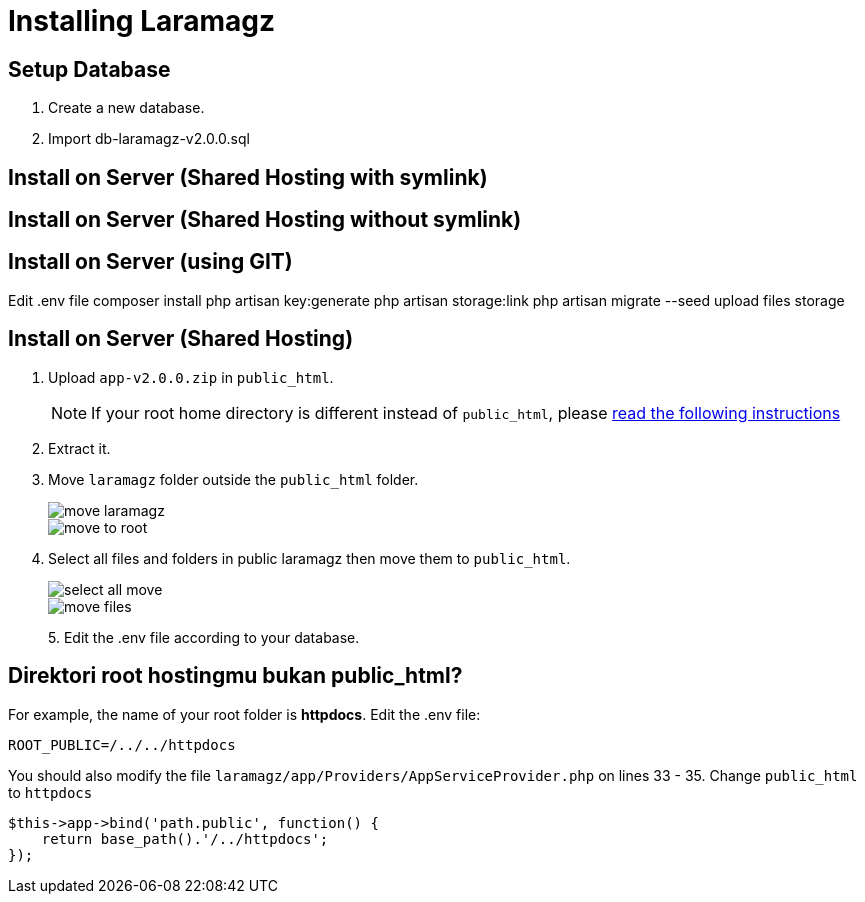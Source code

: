 = Installing Laramagz

== Setup Database 

1. Create a new database.
2. Import db-laramagz-v2.0.0.sql

== Install on Server (Shared Hosting with symlink)
== Install on Server (Shared Hosting without symlink)
== Install on Server (using GIT)


Edit .env file
composer install
php artisan key:generate
php artisan storage:link
php artisan migrate --seed
upload files storage

== Install on Server (Shared Hosting)

1. Upload `app-v2.0.0.zip` in `public_html`. 
+
[NOTE]
====
If your root home directory is different instead of `public_html`, please <<instruction, read the following instructions>>
====
+
2. Extract it.
3. Move `laramagz` folder outside the `public_html` folder.
+
image::move-laramagz.png[align=center]
+
image::move-to-root.png[align=center]
4. Select all files and folders in public laramagz then move them to `public_html`.
+
image::select-all-move.png[align=center]
+
image::move-files.png[align=center]
+
5. 
Edit the .env file according to your database.

[#instruction]
== Direktori root hostingmu bukan public_html?

For example, the name of your root folder is *httpdocs*. Edit the .env file:

```
ROOT_PUBLIC=/../../httpdocs
```

You should also modify the file `laramagz/app/Providers/AppServiceProvider.php` on lines 33 - 35. Change `public_html` to `httpdocs`

```php
$this->app->bind('path.public', function() {
    return base_path().'/../httpdocs';
});
```
